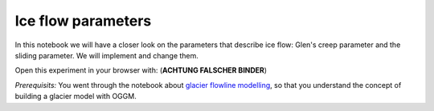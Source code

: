 .. _notebooks_ice_flow_parameters:

Ice flow parameters
===================

In this notebook we will have a closer look on the parameters that describe ice flow: Glen's creep parameter and the sliding parameter. We will implement and change them.  

Open this experiment in your browser with: (**ACHTUNG FALSCHER BINDER**)

.. image:: https://mybinder.org/badge_logo.svg 
    :target: https://mybinder.org/v2/gh/OGGM/oggm-edu/master?filepath=experiments%2Fgetting_started_with_notebooks.ipynb

*Prerequisits:* You went through the notebook about `glacier flowline modelling`_, so that you understand the concept of building a glacier model with OGGM.

.. _glacier flowline modelling: http://edu.oggm.org/en/latest/notebooks_flowline_intro.html#glacier-flowline-modelling
